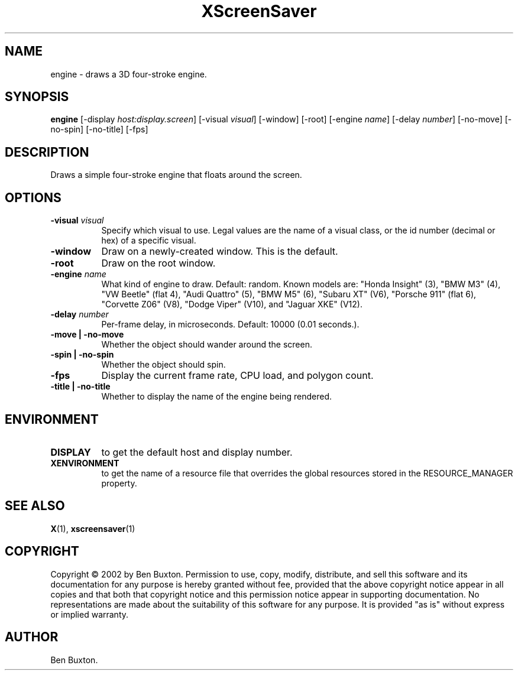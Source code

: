 .TH XScreenSaver 1 "" "X Version 11"
.SH NAME
engine \- draws a 3D four-stroke engine.
.SH SYNOPSIS
.B engine
[\-display \fIhost:display.screen\fP]
[\-visual \fIvisual\fP]
[\-window]
[\-root]
[\-engine \fIname\fP]
[\-delay \fInumber\fP]
[\-no-move]
[\-no-spin]
[\-no-title]
[\-fps]
.SH DESCRIPTION
Draws a simple four-stroke engine that floats around the screen.
.SH OPTIONS
.TP 8
.B \-visual \fIvisual\fP
Specify which visual to use.  Legal values are the name of a visual class,
or the id number (decimal or hex) of a specific visual.
.TP 8
.B \-window
Draw on a newly-created window.  This is the default.
.TP 8
.B \-root
Draw on the root window.
.TP 8
.B \-engine \fIname\fP
What kind of engine to draw.  Default: random.
Known models are:
"Honda Insight" (3),
"BMW M3" (4),
"VW Beetle" (flat 4),
"Audi Quattro" (5),
"BMW M5" (6),
"Subaru XT" (V6),
"Porsche 911" (flat 6),
"Corvette Z06" (V8),
"Dodge Viper" (V10),
and
"Jaguar XKE" (V12).
.TP 8
.B \-delay \fInumber\fP
Per-frame delay, in microseconds.  Default: 10000 (0.01 seconds.).
.TP 8
.B \-move | \-no-move
Whether the object should wander around the screen.
.TP 8
.B \-spin | \-no-spin
Whether the object should spin.
.TP 8
.B \-fps
Display the current frame rate, CPU load, and polygon count.
.TP 8
.B \-title | \-no-title
Whether to display the name of the engine being rendered.
.SH ENVIRONMENT
.PP
.TP 8
.B DISPLAY
to get the default host and display number.
.TP 8
.B XENVIRONMENT
to get the name of a resource file that overrides the global resources
stored in the RESOURCE_MANAGER property.
.SH SEE ALSO
.BR X (1),
.BR xscreensaver (1)
.SH COPYRIGHT
Copyright \(co 2002 by Ben Buxton.  Permission to use, copy, modify, 
distribute, and sell this software and its documentation for any purpose is 
hereby granted without fee, provided that the above copyright notice appear 
in all copies and that both that copyright notice and this permission notice
appear in supporting documentation.  No representations are made about the 
suitability of this software for any purpose.  It is provided "as is" without
express or implied warranty.
.SH AUTHOR
Ben Buxton.
